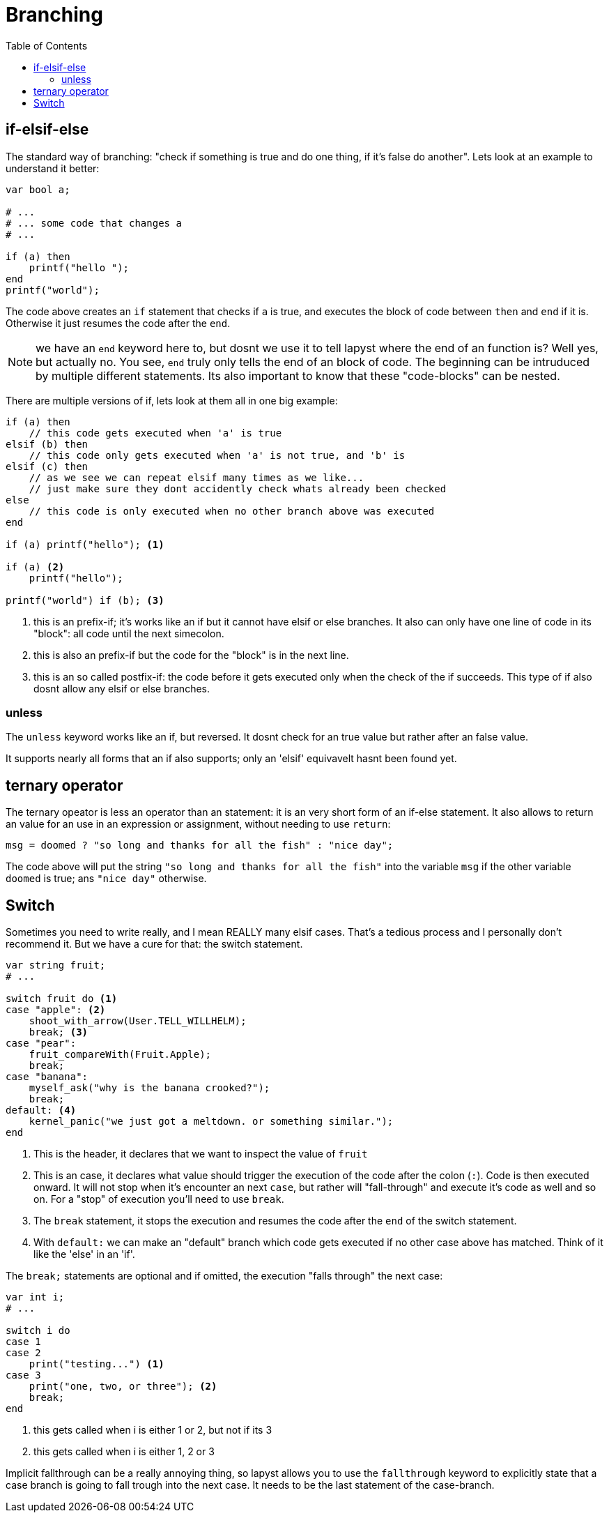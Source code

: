 :icons: font
:source-highlighter: rouge
:toc:
:toc-placement!:

= Branching

toc::[]

== if-elsif-else

The standard way of branching: "check if something is true and do one thing, if it's false do another". Lets look at an example to understand it better:

[source,lapyst]
----
var bool a;

# ...
# ... some code that changes a
# ...

if (a) then
    printf("hello ");
end
printf("world");
----

The code above creates an `if` statement that checks if `a` is true, and executes the block of code between `then` and `end` if it is. Otherwise it just resumes the code after the `end`.

NOTE: we have an `end` keyword here to, but dosnt we use it to tell lapyst where the end of an function is? Well yes, but actually no. You see, `end` truly only tells the end of an block of code. The beginning can be intruduced by multiple different statements. Its also important to know that these "code-blocks" can be nested.

There are multiple versions of if, lets look at them all in one big example:

[source,lapyst]
----
if (a) then
    // this code gets executed when 'a' is true
elsif (b) then
    // this code only gets executed when 'a' is not true, and 'b' is
elsif (c) then
    // as we see we can repeat elsif many times as we like...
    // just make sure they dont accidently check whats already been checked
else
    // this code is only executed when no other branch above was executed
end

if (a) printf("hello"); <1>

if (a) <2>
    printf("hello");

printf("world") if (b); <3>
----
<1> this is an prefix-if; it's works like an if but it cannot have elsif or else branches. It also can only have one line of code in its "block": all code until the next simecolon.
<2> this is also an prefix-if but the code for the "block" is in the next line.
<3> this is an so called postfix-if: the code before it gets executed only when the check of the if succeeds. This type of if also dosnt allow any elsif or else branches.

=== unless

The `unless` keyword works like an if, but reversed. It dosnt check for an true value but rather after an false value.

It supports nearly all forms that an if also supports; only an 'elsif' equivavelt hasnt been found yet.

// TODO: find elsif equivavelt for unless

== ternary operator

The ternary opeator is less an operator than an statement: it is an very short form of an if-else statement. It also allows to return an value for an use in an expression or assignment, without needing to use `return`:

[source,lapyst]
----
msg = doomed ? "so long and thanks for all the fish" : "nice day";
----

The code above will put the string `"so long and thanks for all the fish"` into the variable `msg` if the other variable `doomed` is true; ans `"nice day"` otherwise.

== Switch

Sometimes you need to write really, and I mean REALLY many elsif cases. That's a tedious process and I personally don't recommend it. But we have a cure for that: the switch statement.

[source,lapyst]
----
var string fruit;
# ...

switch fruit do <1>
case "apple": <2>
    shoot_with_arrow(User.TELL_WILLHELM);
    break; <3>
case "pear":
    fruit_compareWith(Fruit.Apple);
    break;
case "banana":
    myself_ask("why is the banana crooked?");
    break;
default: <4>
    kernel_panic("we just got a meltdown. or something similar.");
end
----
<1> This is the header, it declares that we want to inspect the value of `fruit`

<2> This is an case, it declares what value should trigger the execution of the code after the colon (`:`). Code is then executed onward. It will not stop when it's encounter an next `case`, but rather will "fall-through" and execute it's code as well and so on. For a "stop" of execution you'll need to use `break`.

<3> The `break` statement, it stops the execution and resumes the code after the `end` of the switch statement.

<4> With `default:` we can make an "default" branch which code gets executed if no other case above has matched. Think of it like the 'else' in an 'if'.

The `break;` statements are optional and if omitted, the execution "falls through" the next case:

[source,lapyst]
----
var int i;
# ...

switch i do
case 1
case 2
    print("testing...") <1>
case 3
    print("one, two, or three"); <2>
    break;
end
----
<1> this gets called when i is either 1 or 2, but not if its 3
<2> this gets called when i is either 1, 2 or 3

Implicit fallthrough can be a really annoying thing, so lapyst allows you to use the `fallthrough` keyword to explicitly state that a case branch is going to fall trough into the next case. It needs to be the last statement of the case-branch.